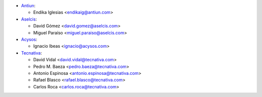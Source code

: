 * `Antiun <https://www.antiun.com>`_:

  * Endika Iglesias <endikaig@antiun.com>

* `Aselcis <https://www.aselcis.com>`_:

  * David Gómez <david.gomez@aselcis.com>
  * Miguel Paraíso <miguel.paraiso@aselcis.com>

* `Acysos <https://www.acysos.com>`_:

  * Ignacio Ibeas <ignacio@acysos.com>

* `Tecnativa <https://www.tecnativa.com>`_:

  * David Vidal <david.vidal@tecnativa.com>
  * Pedro M. Baeza <pedro.baeza@tecnativa.com>
  * Antonio Espinosa <antonio.espinosa@tecnativa.com>
  * Rafael Blasco <rafael.blasco@tecnativa.com>
  * Carlos Roca <carlos.roca@tecnativa.com>
